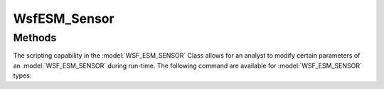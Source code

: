 .. ****************************************************************************
.. CUI
..
.. The Advanced Framework for Simulation, Integration, and Modeling (AFSIM)
..
.. The use, dissemination or disclosure of data in this file is subject to
.. limitation or restriction. See accompanying README and LICENSE for details.
.. ****************************************************************************

WsfESM_Sensor
-------------

.. class:: WsfESM_Sensor inherits WsfSensor

Methods
=======

The scripting capability in the :model:`WSF_ESM_SENSOR` Class allows for an analyst to modify certain parameters of an :model:`WSF_ESM_SENSOR` during run-time. The following command are available for :model:`WSF_ESM_SENSOR` types:

.. method:: int FrequencyBandCount(string aMode, int aBeam)

   Returns the number of frequency bands contained in the receiver for a given sensor mode and antenna beam.

.. method:: bool TuneFrequencyBand(bool aReset, string aMode, int aBeamNum, int aFrequencyBandNumber, \
                                   double aLowerFrequencyLimit, double aUpperFrequencyLimit, double aDwellTime, \
                                   double aRevisitTime)

   Either adds a new frequency band or retunes an existing frequency band for a given mode-beam combination.
   Parameter "aReset" controls whether the call from script will wither ADD a new Band or RESET an existing Band. Values
   are either 'false' or 'true', which ADDS or RESETS, respectively. Frequency units are expected to be hertz, and time
   units are in seconds. The dwell and revisit times must follow the conventions as defined in the :model:`WSF_ESM_SENSOR`. If
   the frequency band is being added then previously defined dwell and revisit times must be of the same type, if using
   the scan on scan model.

